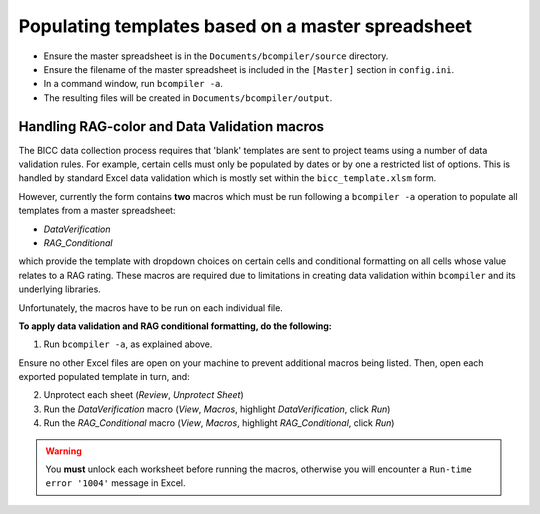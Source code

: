 Populating templates based on a master spreadsheet
--------------------------------------------------

- Ensure the master spreadsheet is in the ``Documents/bcompiler/source`` directory.
- Ensure the filename of the master spreadsheet is included in the ``[Master]`` section in ``config.ini``.
- In a command window, run ``bcompiler -a``.
- The resulting files will be created in ``Documents/bcompiler/output``.

Handling RAG-color and Data Validation macros
+++++++++++++++++++++++++++++++++++++++++++++

The BICC data collection process requires that 'blank' templates are sent to
project teams using a number of data validation rules. For example, certain
cells must only be populated by dates or by one a restricted list of options.
This is handled by standard Excel data validation which is mostly set within
the ``bicc_template.xlsm`` form.

However, currently the form contains **two** macros which must be run following a ``bcompiler
-a`` operation to populate all templates from a master spreadsheet:

- *DataVerification*
- *RAG_Conditional*

which provide the template with dropdown choices on certain cells and
conditional formatting on all cells whose value relates to a RAG rating. These
macros are required due to limitations in creating data validation within
``bcompiler`` and its underlying libraries.

Unfortunately, the macros have to be run on each individual file.

**To apply data validation and RAG conditional formatting, do the following:**

1. Run ``bcompiler -a``, as explained above.

Ensure no other Excel files are open on your machine to prevent additional
macros being listed. Then, open each exported populated template in turn, and:

2. Unprotect each sheet (*Review*, *Unprotect Sheet*)
3. Run the *DataVerification* macro (*View*, *Macros*, highlight
   *DataVerification*, click *Run*)
4. Run the *RAG_Conditional* macro (*View*, *Macros*, highlight
   *RAG_Conditional*, click *Run*)

.. warning::
    You **must** unlock each worksheet before running the macros, otherwise you
    will encounter a ``Run-time error '1004'`` message in Excel.
    

